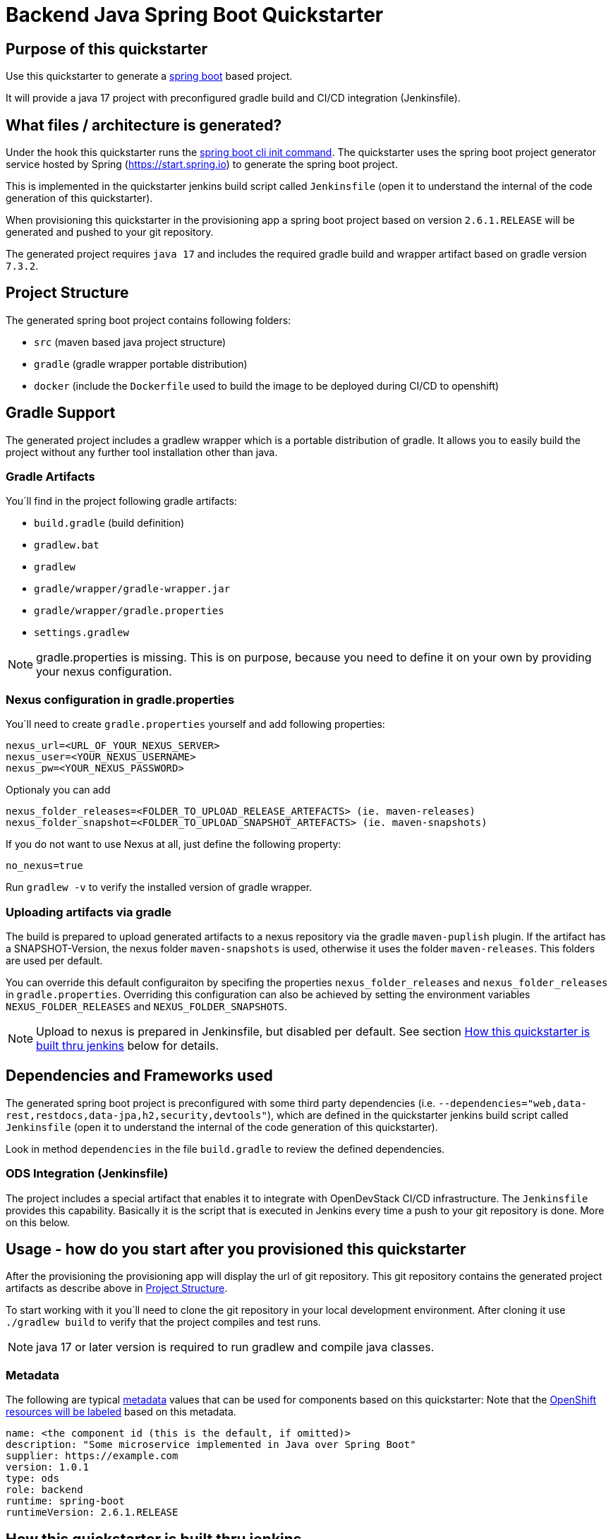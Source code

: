 = Backend Java Spring Boot Quickstarter

== Purpose of this quickstarter

Use this quickstarter to generate a https://www.tutorialspoint.com/spring_boot/index.htm[spring boot] based project.

It will provide a java 17 project with preconfigured gradle build and CI/CD integration (Jenkinsfile).

== What files / architecture is generated?

Under the hook this quickstarter runs the https://docs.spring.io/spring-boot/docs/current/reference/htmlsingle/#cli-init[spring boot cli init command].
The quickstarter uses the spring boot project generator service hosted by Spring (https://start.spring.io) to generate the spring boot project.

This is implemented in the quickstarter jenkins build script called `Jenkinsfile` (open it to understand the internal of the code generation of this quickstarter).

When provisioning this quickstarter in the provisioning app a spring boot project based on version `2.6.1.RELEASE` will be generated and pushed to your git repository.

The generated project requires `java 17` and includes the required gradle build and wrapper artifact based on gradle version `7.3.2`.

== Project Structure

The generated spring boot project contains following folders:

* `src` (maven based java project structure)
* `gradle` (gradle wrapper portable distribution)
* `docker` (include the `Dockerfile` used to build the image to be deployed during CI/CD to openshift)

== Gradle Support

The generated project includes a gradlew wrapper which is a portable distribution of gradle.
It allows you to easily build the project without any further tool installation other than java.

=== Gradle Artifacts

You´ll find in the project following gradle artifacts:

* `build.gradle` (build definition)
* `gradlew.bat`
* `gradlew`
* `gradle/wrapper/gradle-wrapper.jar`
* `gradle/wrapper/gradle.properties`
* `settings.gradlew`

NOTE: gradle.properties is missing. This is on purpose, because you need to define it on your own by providing your nexus configuration.

=== Nexus configuration in gradle.properties

You´ll need to create `gradle.properties` yourself and add following properties:

```
nexus_url=<URL_OF_YOUR_NEXUS_SERVER>
nexus_user=<YOUR_NEXUS_USERNAME>
nexus_pw=<YOUR_NEXUS_PASSWORD>
```

Optionaly you can add

```
nexus_folder_releases=<FOLDER_TO_UPLOAD_RELEASE_ARTEFACTS> (ie. maven-releases)
nexus_folder_snapshot=<FOLDER_TO_UPLOAD_SNAPSHOT_ARTEFACTS> (ie. maven-snapshots)
```


If you do not want to use Nexus at all, just define the following property:
```
no_nexus=true
```

Run `gradlew -v` to verify the installed version of gradle wrapper.

=== Uploading artifacts via gradle
The build is prepared to upload generated artifacts to a nexus repository via the gradle `maven-puplish` plugin.
If the artifact has a SNAPSHOT-Version, the nexus folder `maven-snapshots` is used, otherwise it uses the folder `maven-releases`.
This folders are used per default.

You can override this default configuraiton by specifing the properties `nexus_folder_releases` and `nexus_folder_releases`
in `gradle.properties`. Overriding this configuration can also be achieved by setting the  environment variables `NEXUS_FOLDER_RELEASES` and `NEXUS_FOLDER_SNAPSHOTS`.

NOTE: Upload to nexus is prepared in Jenkinsfile, but disabled per default. See section <<quickstarter-build,How this quickstarter is built thru jenkins>> below for details.

== Dependencies and Frameworks used

The generated spring boot project is preconfigured with some third party dependencies (i.e.
 `--dependencies="web,data-rest,restdocs,data-jpa,h2,security,devtools"`), which are defined in the quickstarter jenkins build script called `Jenkinsfile` (open it to understand the internal of the code generation of this quickstarter).

Look in method ```dependencies``` in the file ```build.gradle``` to review the defined dependencies.

=== ODS Integration (Jenkinsfile)
The project includes a special artifact that enables it to integrate with OpenDevStack CI/CD infrastructure.
The `Jenkinsfile` provides this capability.
Basically it is the script that is executed in Jenkins every time a push to your git repository is done. More on this below.

== Usage - how do you start after you provisioned this quickstarter
After the provisioning the provisioning app will display the url of git repository.
This git repository contains the generated project artifacts as describe above in <<project-structure,Project Structure>>.

To start working with it you´ll need to clone the git repository in your local development environment.
After cloning it use `./gradlew build` to verify that the project compiles and test runs.

NOTE: java 17 or later version is required to run gradlew and compile java classes.

=== Metadata

The following are typical xref:quickstarters:metadata.adoc[metadata] values that can be used for components based on this quickstarter:
Note that the xref:jenkins-shared-library:labelling.adoc[OpenShift resources will be labeled] based on this metadata.

```yaml
name: <the component id (this is the default, if omitted)>
description: "Some microservice implemented in Java over Spring Boot"
supplier: https://example.com
version: 1.0.1
type: ods
role: backend
runtime: spring-boot
runtimeVersion: 2.6.1.RELEASE
```

== How this quickstarter is built thru jenkins
The `Jenkinsfile` implements the CI/CD pipeline of your project.

The `Jenkinsfile` is kind of configuration that customizes the core pipeline implemented by https://github.com/opendevstack/ods-jenkins-shared-library[jenkins shared library].
It is highly recommended that you familiarize with this file and library.

It is executed in Jenkins every time a push to your git repository is done.
Basically, the tasks implemented by this pipeline are:

. clone the branch in the Jenkins environment
. run the java build by calling method `stageBuild`
. execute sonarqube analysis (via calling shared library method `stageScanForSonarqube`)
. Optionally: deploy to nexus (via calling method `stageUploadToNexus`). Note that this is disabled per default. To enable, please remove the
comment on line `stageUploadToNexus` in  `Jenkinsfile`
. build a docker image (via shared library method `stageStartOpenshiftBuild`)
. deploy the docker image to openshift (via shared library method `stageDeployToOpenshift`)

NOTE: The 2nd step executes `gradlew build` to compile your project and create a distribution as `jar` file.
This file is copied to the `docker` folder to be included in the docker image when the image is built in step 5.

== Builder agent used

This quickstarter uses
https://github.com/opendevstack/ods-quickstarters/tree/master/common/jenkins-agents/maven[Maven builder agent] Jenkins builder agent.

== Migration to Java 17

The https://github.com/opendevstack/ods-quickstarters/tree/master/common/jenkins-agents/maven[Maven builder agent] Jenkins builder agent has installed 2 JDK: `java 11` and `java 17`.
The default version is `java 11`. This makes the agent backwards compatible.

If you are migrating an ODS-based spring boot project to `java 17` following instructions provide a some guidance about the typical steps to achieve this:

- change the agent version as indicated in https://github.com/opendevstack/ods-quickstarters/tree/master/common/jenkins-agents/maven[Maven builder agent]
- upgrade the gradle wrapper to version `7.3.2` running this gradle command at the root folder of your spring project:
```
gradle wrapper --gradle-version 7.3.2 --distribution-type bin
```
NOTE: this command use just `gradle` instead of the wrapper.

- commit and push the changes to the remote git project repository.
Following files are expected to be included in the change:
```
./gradlew (or gradlew.bat depending on your environment)
./gradle/wrapper/gradle-wrapper.jar
./gradle/wrapper/gradle-wrapper.properties

```
- verify that the jenkins build pipeline run successful. Fix any error if is not the case.
- change your local runtime to `java 17` and compile your project with the gradle wrapper.
- update in your `build.gradle` file the source compatibility to `sourceCompatibility = JavaVersion.VERSION_17` and compile again.
- update the project `Jenkinfile` by adding in the stage `Build and Unit Test` a call to  the `use-j17.sh` before the gradle wrapper. This will set the runtime to `java 17. It would look like this:
```
def status = sh(script: "use-j17.sh && ./gradlew clean build --stacktrace --no-daemon", returnStatus: true)
```
- commit and push the changes to the remote git project repository.
- verify that the jenkins build pipeline run successful. Fix any error if is not the case.

== Known limitations

NA
